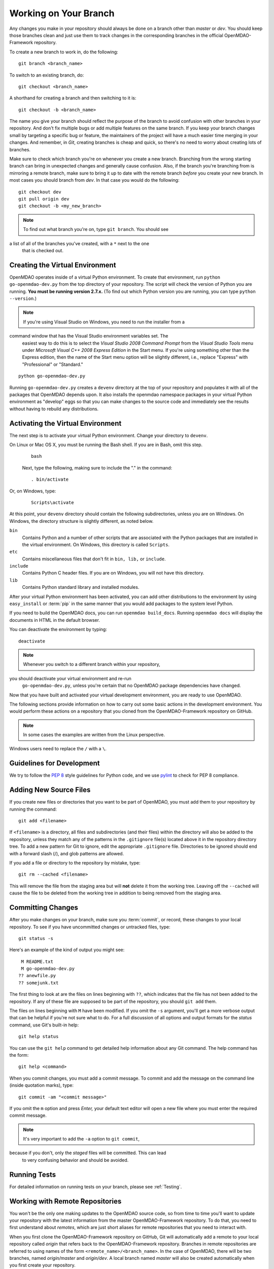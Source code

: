 .. index:: branch; working on

.. _Working-on-Your-Branch:

Working on Your Branch
======================

Any changes you make in your repository should always be done on a branch other
than *master* or *dev*.  You should keep those branches clean and just use them
to track changes in the corresponding branches in the official OpenMDAO-Framework
repository.

To create a new branch to work in, do the following:

::

   git branch <branch_name>
   

To switch to an existing branch, do:

::

   git checkout <branch_name>
   

A shorthand for creating a branch and then switching to it is:

::

   git checkout -b <branch_name>


The name you give your branch should reflect the purpose of the branch to
avoid confusion with other branches in your repository. And don't fix multiple
bugs or add multiple features on the same branch. If you keep your branch
changes small by targeting a specific bug or feature, the maintainers of the
project will have a much easier time merging in your changes. And remember, in
*Git*, creating branches is cheap and quick, so there's no need to worry about
creating lots of branches.

Make sure to check which branch you're on whenever you create a new branch.
Branching from the wrong starting branch can bring in unexpected changes and
generally cause confusion. Also, if the branch you're branching from is
mirroring a remote branch, make sure to bring it up to date with the remote
branch *before* you create your new branch. In most cases you should branch
from *dev*.  In that case you would do the following:

::

   git checkout dev
   git pull origin dev
   git checkout -b <my_new_branch>
   
   
.. note:: To find out what branch you're on, type ``git branch``. You should see 
a list of all of the branches you've created, with a ``*`` next to the one
      that is checked out.


.. _Creating-the-Virtual-Environment:


Creating the Virtual Environment
--------------------------------

OpenMDAO operates inside of a virtual Python environment. To create that environment, 
run ``python go-openmdao-dev.py`` from the top directory of your
repository. The script will check the version of Python you are running. **You must
be running version 2.7.x.** (To find out which Python version you are
running, you can type ``python --version``.)


.. note:: If you're using Visual Studio on Windows, you need to run the installer from a 
command window that has the Visual Studio environment variables set. The
   easiest way to do this is to select the *Visual Studio 2008 Command Prompt*
   from the *Visual Studio Tools* menu under *Microsoft Visual C++ 2008
   Express Edition* in the Start menu. If you're using something other than
   the Express edition, then the name of the Start menu option will be
   slightly different, i.e., replace "Express" with "Professional" or
   "Standard."


::

   python go-openmdao-dev.py
   
Running ``go-openmdao-dev.py`` creates a ``devenv`` directory at the top of
your repository and populates it with all of the packages that OpenMDAO
depends upon. It also installs the openmdao namespace packages in your virtual
Python environment as "develop" eggs so that you can make changes to the
source code and immediately see the results without having to rebuild any
distributions.

      
.. _Activating-the-Virtual-Environment:

Activating the Virtual Environment
----------------------------------

The next step is to activate your virtual Python environment. Change your directory to
``devenv``. 

On Linux or Mac OS X, you must be running the Bash shell. If you are in Bash, omit this step.

  ::

     bash
   
 
  Next, type the following, making sure to include the "." in the command:

  ::

     . bin/activate



Or, on Windows, type:

  ::

     Scripts\activate

At this point, your ``devenv`` directory should contain the following subdirectories, unless you are
on Windows. On Windows, the directory structure is slightly different, as noted below.

``bin`` 
    Contains Python and a number of other scripts that are associated with the Python
    packages that are installed in the virtual environment. On Windows, this
    directory is called ``Scripts``.

``etc``
    Contains miscellaneous files that don't fit in ``bin, lib,`` or ``include``.
    
``include``
    Contains Python C header files. If you are on Windows, you will not have this directory.


``lib``
    Contains Python standard library and installed modules.

After your virtual Python environment has been activated, you can add other 
distributions to the environment by using ``easy_install`` or :term:`pip` in
the same manner that you would add packages to the system level Python.

If you need to build the OpenMDAO docs, you can run ``openmdao build_docs``.
Running ``openmdao docs`` will display the documents in HTML in the default browser.

You can deactivate the environment by typing:


:: 

  deactivate
  
 
  
.. note:: Whenever you switch to a different branch within your repository,
you should deactivate your virtual environment and re-run
   ``go-openmdao-dev.py``, unless you're certain that no OpenMDAO package
   dependencies have changed.



Now that you have built and activated your virtual development environment,
you are ready to use OpenMDAO.

The following sections provide information on how to carry out some basic
actions in the development environment. You would perform these actions on a
repository that you cloned from the OpenMDAO-Framework repository on GitHub.

.. note::  In some cases the examples are written from the Linux perspective. 
Windows users need to replace the ``/`` with a ``\``.

.. index:: pair: source code; editing and debugging
.. index:: pair: source files; adding
.. index:: guidelines

Guidelines for Development
--------------------------

We try to follow the `PEP 8`__ style guidelines for Python code, and we use `pylint`__ 
to check for PEP 8 compliance.

.. __: http://legacy.python.org/dev/peps/pep-0008
.. __: http://www.logilab.org/857


Adding New Source Files
-----------------------

If you create new files or directories that you want to be part of OpenMDAO, you
must add them to your repository by running the command:

::

   git add <filename>
        
If ``<filename>`` is a directory, all files and subdirectories (and their
files) within the directory will also be added to the repository, unless they
match any of the patterns in the ``.gitignore`` file(s) located above it in
the repository directory tree. To add a new pattern for Git to ignore, edit the
appropriate ``.gitignore`` file.  Directories to be ignored should end with a 
forward slash (/), and glob patterns are allowed.


If you add a file or directory to the repository by mistake, type:

::

   git rm --cached <filename>
   
This will remove the file from the staging area but will **not** delete it from the
working tree.  Leaving off the ``--cached`` will cause the file to be deleted from
the working tree in addition to being removed from the staging area.


.. index:: Committing changes

.. _Committing-changes:

Committing Changes 
------------------

After you make changes on your branch, make sure you :term:`commit`, or
record, these changes to your local repository. To see if you have uncommitted
changes or untracked files, type:

::

   git status -s
  

Here's an example of the kind of output you might see:

::

    M README.txt
    M go-openmdao-dev.py
   ?? anewfile.py
   ?? somejunk.txt


The first thing to look at are the files on lines beginning with ``??``, which indicates
that the file has not been added to the repository.  If any of these file are supposed
to be part of the repository, you should ``git add`` them.

The files on lines beginning with ``M`` have been modified. If you omit the ``-s`` argument,
you'll get a more verbose output that can be helpful if you're not sure what to do.
For a full discussion of all options and output formats for the *status* command,
use Git's built-in help:

::

   git help status
   

You can use the ``git help`` command to get detailed help information about
any Git command.  The help command has the form:

::

   git help <command>


When you commit changes, you must add a commit message. To commit and add the
message on the command line (inside quotation marks), type:

::

  git commit -am "<commit message>"

If you omit the ``m`` option and press *Enter,* your default text editor will open a
new file where you must enter the required commit message.

.. note:: It's very important to add the ``-a`` option to ``git commit``,
because if you don't, only the *staged* files will be committed. This can lead
   to very confusing behavior and should be avoided.

Running Tests
-------------

For detailed information on running tests on your branch, please see :ref:`Testing`.



.. _Working_with_Remote_Repositories:

Working with Remote Repositories
--------------------------------

You won't be the only one making updates to the OpenMDAO source code, so from
time to time you'll want to update your repository with the latest information
from the master OpenMDAO-Framework repository. To do that, you need
to first understand about *remotes*, which are just short aliases for remote
repositories that you need to interact with.

When you first clone the OpenMDAO-Framework repository on GitHub, Git will
automatically add a remote to your local repository called *origin* that
refers back to the OpenMDAO-Framework repository. Branches in remote
repositories are referred to using names of the form
``<remote_name>/<branch_name>``. In the case of OpenMDAO, there will be two
branches, named *origin/master* and *origin/dev*. A local branch named
*master* will also be created automatically when you first create your
repository.

There will be times when you want to reference other remote repositories
beyond just *origin*.  To add new remotes to your repository, you use
the ``git remote add`` command. It has the following form:

::

   git remote add <shortname> <url>
   

Assuming that you have created a personal fork of the OpenMDAO-Framework
repository as discussed in
:ref:`Making-a-Personal-Fork-of-OpenMDAO-Framework`, you can now add a remote
for it called *myfork*.


::

   git remote add myfork http://userid@github.com/userid/OpenMDAO-Framework.git
   
where *userid* is your Github userid.


Using the ``git remote`` command with no arguments will give a list of
the remotes that you currently reference in your repository.


To update references to remote branches in your local repository, you
need to *fetch* their data from the remote repository they live in. For
example, to get the latest updates from *origin*, you would enter:

::

   git fetch origin
   
   
This just updates your repository database with new data from origin's remote
branches, but to update your local branch, you'll have to merge the
remote branch with yours. For example, say someone updated the *dev* branch in
the official OpenMDAO-Framework repository and you want to update your current branch
with those changes. Assuming you've already fetched the data from origin using
``git fetch origin``, you can merge it to your current branch using:

::

   git merge origin/dev
   

Or you can also use the *pull* command, which combines a fetch and a merge:

::

   git pull origin dev
   

When you merge another branch into yours, if there are any changes to the
``go-openmdao-dev.py`` file or to any of the ``setup.py`` files in the source
tree, it's a good idea to remove the old virtual environment and build a new
one to ensure that the correct packages will be used based on the
correct package dependencies for the current code snapshot. To do this, first
make sure your virtual environment is deactivated by typing ``deactivate``,
then remove the ``devenv`` directory from the top level of the repository,
then run ``python go-openmdao-dev.py`` again. Then reactivate your virtual
environment.


After a merge, it's good practice to confirm that all tests still pass by typing:

::

  openmdao test
  
 
You are now ready to continue development on your branch.


.. _if-you-have-a-conflict:

**- If you HAVE a conflict,** the ``git merge <branchname>`` command will fail.  Here's
an example of a failed merge:

::


   $ git merge somebranch
   Auto-merging somefile.txt
   CONFLICT (content): Merge conflict in somefile.txt
   Automatic merge failed; fix conflicts and then commit the result.


If you do a ``git status`` after a failed merge, all of the files with conflicts 
will be listed as *unmerged*.

The unmerged file will contain a section for each conflict that includes contributions
from the two merged branches.  Each contribution is clearly delimited, so it's possible
to just fire up your favorite editor and update the conflicts in each file.  It's 
easier though if you use the ``git mergetool`` command, which will bring up a graphical
three way diff tool that should make it a lot easier to see what's going on.  The
particular diff tool that is used depends on the platform where you run the command.
You can edit your personal Git configuration to make it use whatever your favorite
graphical diff tool may be.

Once you've updated the conflicted files, you tell Git that the conflicts are resolved
by running ``git add`` on each file. After resolving all conflicts, run ``openmdao test``
to verify that everything is in working order, then commit the changes from the
merge:

::


   git commit -am "<commit comment>"


.. index:: branch; pushing to GitHub

Contributing Your Changes
--------------------------

At some point you'll finish adding your new feature or implementing your bug
fix, and you'll want to get your changes into the official version of OpenMDAO.
Here's a little checklist to go through to make sure that your update is
actually finished:

1. If you've changed anything that needs to be documented, update the OpenMDAO docs.
2. If you updated the docs, rebuild them by running ``openmdao build_docs`` to make sure
   that you didn't break them.
3. Add unit tests for whatever functionality you updated.  If it was a bug fix, put in a test
   that shows the bug is fixed. If you added a new feature, then add some tests to verify
   that it works as expected.
4. Run the OpenMDAO test suite using the ``openmdao test`` command.  If any tests fail,
   fix them and rerun the tests until they all pass.

Once you've done all of these things, you're ready to push your changes up to
your personal OpenMDAO fork and ask the OpenMDAO maintainers to merge your changes
into the official *dev* branch.

To push the branch with your changes up to your fork, which you earlier named *myfork*, use
the ``git push`` command:

::

   git push myfork <branchname>


Once that's done, ``myfork/<branchname>`` will have your changes, and you can ask the
OpenMDAO maintainers to merge, or *pull*, them to dev branch.  To issue a pull request,
follow these steps:

1. If you are not already logged in, log in to GitHub. You should be on your personal page.

2. On the right side of the page, scroll down until you see the area titled **Your Repositories**
   with a list your personal repositories. 
   
   If your page shows tabs for `Contributions, Repositories,` and `Public Activity` across the top, click
   on the **Repositories** tab.

3. Click on **OpenMDAO-Framework** to take you to your personal fork of the OpenMDAO-Framework.

   You will probably be on the `master` branch. The branch-name button is circled in red in the
   figure that follows. 

.. figure:: OpenMDAO-Framework_repo.png
:align: center
   :alt: screen of personal OpenMDAO fork showing the "branch" button circled in red

       Screen of a personal OpenMDAO-Framework fork showing the branch button

    4. If you're on the master branch, you need to switch branches before issuing a
       pull request.

       -  Click on the down arrow next to the branch name.

          A drop-down list of branches will appear (in alphabetical order).

       -  Use the Search box or the scroll bar to find the branch you want merged.

          If you mouse over the branch name, it will be highlighted, and a check mark will appear in front of it.

       -  Click on the branch name to go to that branch.

    5. Once you're on the correct branch, click on the **Compare and pull request** button. See the following
   graphic with the button circled in red.

.. figure:: compare-pull.png
:align: center
   :alt: screen of personal OpenMDAO-Framework fork with "compare and pull request" button circled in red

       Screen showing the "Compare and pull request" button

    6. A new window will appear, and you will be prompted to enter a description of
       your changes.

       Provide a brief description and then click on the **Send pull request** button.

   One of the maintainers will review the changes on your branch and decide whether to approve
   the requested merge. If the maintainer has a question or problem, you will be contacted.
